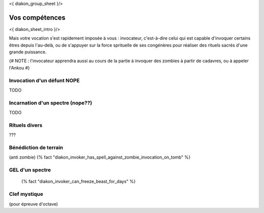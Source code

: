 
<{ diakon_group_sheet }/>

Vos compétences
====================================

<{ diakon_sheet_intro }/>

Mais votre vocation s'est rapidement imposée à vous : invocateur, c'est-à-dire celui qui est capable d'invoquer certains êtres depuis l'au-delà, ou de s'appuyer sur la force sprituelle de ses congénères pour réaliser des rituels sacrés d'une grande puissance.


{# NOTE : l'invocateur apprendra aussi au cours de la partie à invoquer des zombies à partir de cadavres, ou à appeler l'Ankou #}


Invocation d'un défunt  NOPE
------------------------------------

TODO

Incarnation d'un spectre (nope??)
-----------------------------------

TODO

Rituels divers
------------------

???


Bénédiction de terrain
------------------------
(anti zombie)
{% fact "diakon_invoker_has_spell_against_zombie_invocation_on_tomb" %}



GEL d'un spectre
----------------------

 {% fact "diakon_invoker_can_freeze_beast_for_days" %}

Clef mystique
------------------

(pour épreuve d'octave)


